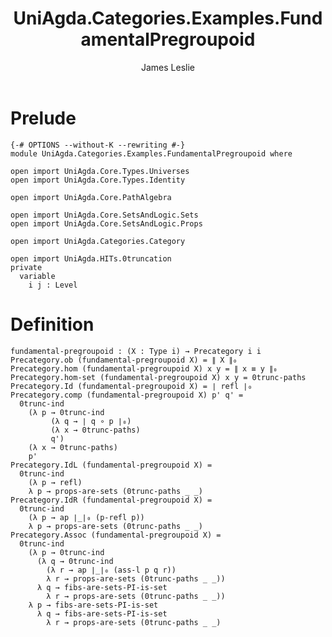 #+title: UniAgda.Categories.Examples.FundamentalPregroupoid
#+description: The Fundamental Pregroupoid
#+author: James Leslie
#+STARTUP: noindent hideblocks latexpreview
#+OPTIONS: tex:t
* Prelude
#+begin_src agda2
{-# OPTIONS --without-K --rewriting #-}
module UniAgda.Categories.Examples.FundamentalPregroupoid where

open import UniAgda.Core.Types.Universes
open import UniAgda.Core.Types.Identity

open import UniAgda.Core.PathAlgebra

open import UniAgda.Core.SetsAndLogic.Sets
open import UniAgda.Core.SetsAndLogic.Props

open import UniAgda.Categories.Category

open import UniAgda.HITs.0truncation
private
  variable
    i j : Level
#+end_src
* Definition
#+name: Example9.1.17
#+begin_src agda2
fundamental-pregroupoid : (X : Type i) → Precategory i i
Precategory.ob (fundamental-pregroupoid X) = ∥ X ∥₀
Precategory.hom (fundamental-pregroupoid X) x y = ∥ x ≡ y ∥₀
Precategory.hom-set (fundamental-pregroupoid X) x y = 0trunc-paths
Precategory.Id (fundamental-pregroupoid X) = ∣ refl ∣₀
Precategory.comp (fundamental-pregroupoid X) p' q' =
  0trunc-ind
    (λ p → 0trunc-ind
         (λ q → ∣ q ∘ p ∣₀)
         (λ x → 0trunc-paths)
         q')
    (λ x → 0trunc-paths)
    p'
Precategory.IdL (fundamental-pregroupoid X) =
  0trunc-ind
    (λ p → refl)
    λ p → props-are-sets (0trunc-paths _ _)
Precategory.IdR (fundamental-pregroupoid X) =
  0trunc-ind
    (λ p → ap ∣_∣₀ (p-refl p))
    λ p → props-are-sets (0trunc-paths _ _)
Precategory.Assoc (fundamental-pregroupoid X) =
  0trunc-ind
    (λ p → 0trunc-ind
      (λ q → 0trunc-ind
        (λ r → ap ∣_∣₀ (ass-l p q r))
        λ r → props-are-sets (0trunc-paths _ _))
      λ q → fibs-are-sets-PI-is-set
        λ r → props-are-sets (0trunc-paths _ _))
    λ p → fibs-are-sets-PI-is-set
      λ q → fibs-are-sets-PI-is-set
        λ r → props-are-sets (0trunc-paths _ _)
#+end_src
